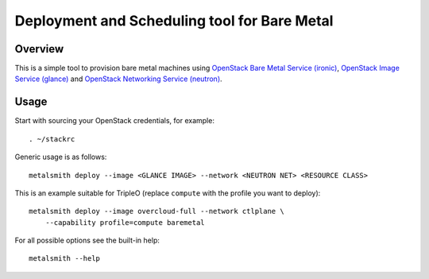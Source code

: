 Deployment and Scheduling tool for Bare Metal
=============================================

.. image:: https://travis-ci.org/dtantsur/metalsmith.svg?branch=master
    :target: https://travis-ci.org/dtantsur/metalsmith

Overview
--------

This is a simple tool to provision bare metal machines using `OpenStack Bare
Metal Service (ironic) <https://docs.openstack.org/ironic/latest/>`_,
`OpenStack Image Service (glance) <https://docs.openstack.org/glance/latest/>`_
and `OpenStack Networking Service (neutron)
<https://docs.openstack.org/neutron/latest/>`_.

Usage
-----

Start with sourcing your OpenStack credentials, for example::

    . ~/stackrc

Generic usage is as follows::

    metalsmith deploy --image <GLANCE IMAGE> --network <NEUTRON NET> <RESOURCE CLASS>

This is an example suitable for TripleO (replace ``compute`` with the profile
you want to deploy)::

    metalsmith deploy --image overcloud-full --network ctlplane \
        --capability profile=compute baremetal

For all possible options see the built-in help::

    metalsmith --help
